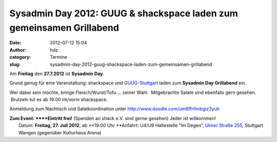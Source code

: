 Sysadmin Day 2012: GUUG & shackspace laden zum gemeinsamen Grillabend
#####################################################################
:date: 2012-07-12 15:04
:author: hdz
:category: Termine
:slug: sysadmin-day-2012-guug-shackspace-laden-zum-gemeinsamen-grillabend

|image0|\ |image1|\ Am **Freitag** den **27.7.2012** ist **Sysadmin Day**.

Grund genug für eine Veranstaltung: shackspace und
`GUUG-Stuttgart <http://www.guug.de/lokal/stuttgart>`__ laden zum
**Sysadmin Day Grillabend** ein.

Wer dabei sein möchte, bringe Fleisch/Wurst/Tofu ... seiner Wahl.
 Mitgebrachte Salate sind ebenfalls gern gesehen.  Brutzeln tut es ab
19:00 im/vorm shackspace.

Anmeldung zum Nachtisch und Salatkoordination unter
http://www.doodle.com/um8ffnfmbgiz3yuh

| **Zum Event: **\ **Eintritt frei!** (Spenden an shack e.V. sind gerne gesehen) Jeder ist willkommen!
|  Datum: \ **Freitag, 27. Juli 2012**, ab \ **19:00 Uhr **\ Anfahrt: U4/U9 Haltestelle “Im Degen”, \ `Ulmer Straße 255 <http://shackspace.de/?page_id=713>`__, Stuttgart Wangen (gegenüber Kulturhaus Arena)

.. |image0| image:: http://shackspace.de/wp-content/uploads/2012/06/shack.png
   :target: http://shackspace.de/wp-content/uploads/2012/06/shack.png
.. |image1| image:: http://shackspace.de/wp-content/uploads/2012/03/logo.png
   :target: http://shackspace.de/wp-content/uploads/2012/03/logo.png



